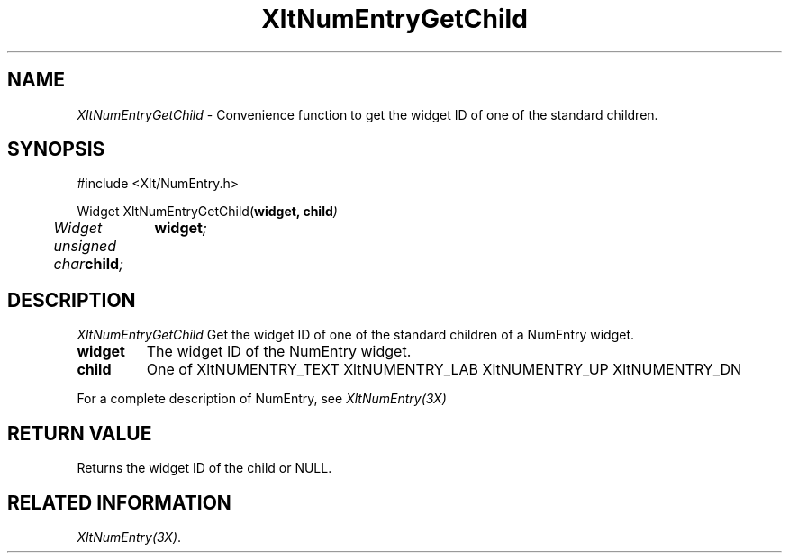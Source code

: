 ...\" ** $Id: XltNumEntryGetChild.3.in,v 1.1 2001/06/22 21:38:52 amai Exp $
...\" **
.TH XltNumEntryGetChild 3X "" "" "" ""
.ds )H Rick Scott
.ds ]W Xlt Version 13.0.13
.SH NAME
\fIXltNumEntryGetChild\fP \- Convenience function to get the widget ID of
one of the standard children.
.SH SYNOPSIS
.nf
.sS
.iS
\&#include <Xlt/NumEntry.h>
.sp \n(PDu
Widget XltNumEntryGetChild(\fBwidget, child\fI)
.ta .5i 1.5i
.nf
	Widget	\fBwidget\fI;
	unsigned char	\fBchild\fI;
.wH
.fi
.iE
.sE
.SH DESCRIPTION
.fi
\fIXltNumEntryGetChild\fP 
Get the widget ID of one of the standard children of a NumEntry widget.
.IP "\fBwidget\fP"
The widget ID of the NumEntry widget.
.IP "\fBchild\fP"
One of 
XltNUMENTRY_TEXT
XltNUMENTRY_LAB
XltNUMENTRY_UP
XltNUMENTRY_DN
.PP 
For a complete description of NumEntry, see
\fIXltNumEntry(3X)\fP
.SH RETURN VALUE
Returns the widget ID of the child or NULL.
.SH RELATED INFORMATION
.na
\fIXltNumEntry(3X)\fP.
.ad
